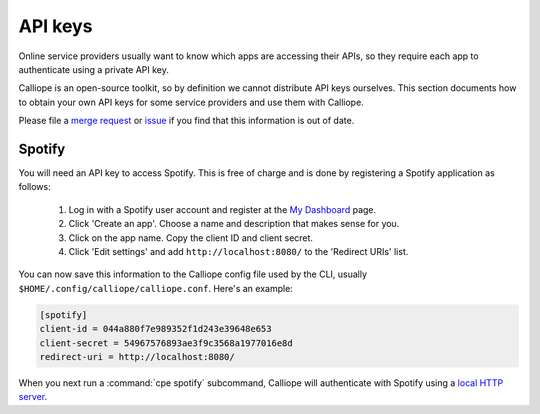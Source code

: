 API keys
========

Online service providers usually want to know which apps are accessing
their APIs, so they require each app to authenticate using a private
API key.

Calliope is an open-source toolkit, so by definition we cannot distribute
API keys ourselves. This section documents how to obtain your own API keys
for some service providers and use them with Calliope.

Please file a `merge request <https://gitlab.com/samthursfield/calliope/-/merge_requests>`_ or
`issue <https://gitlab.com/samthursfield/calliope/-/issues>`_ if you find that
this information is out of date.

.. _api-keys.spotify:

Spotify
-------

You will need an API key to access Spotify. This is free of charge and is
done by registering a Spotify application as follows:

  1. Log in with a Spotify user account and register at the
     `My Dashboard <https://developer.spotify.com/dashboard/applications>`_ page.

  2. Click 'Create an app'. Choose a name and description that makes sense for you.

  3. Click on the app name. Copy the client ID and client secret.

  4. Click 'Edit settings' and add ``http://localhost:8080/`` to the 'Redirect URIs' list.

You can now save this information to the Calliope config file used by the CLI, usually
``$HOME/.config/calliope/calliope.conf``. Here's an example:

.. code::

    [spotify]
    client-id = 044a880f7e989352f1d243e39648e653
    client-secret = 54967576893ae3f9c3568a1977016e8d
    redirect-uri = http://localhost:8080/

When you next run a :command:`cpe spotify` subcommand, Calliope will
authenticate with Spotify using a `local HTTP server <https://github.com/plamere/spotipy/pull/243>`_.
